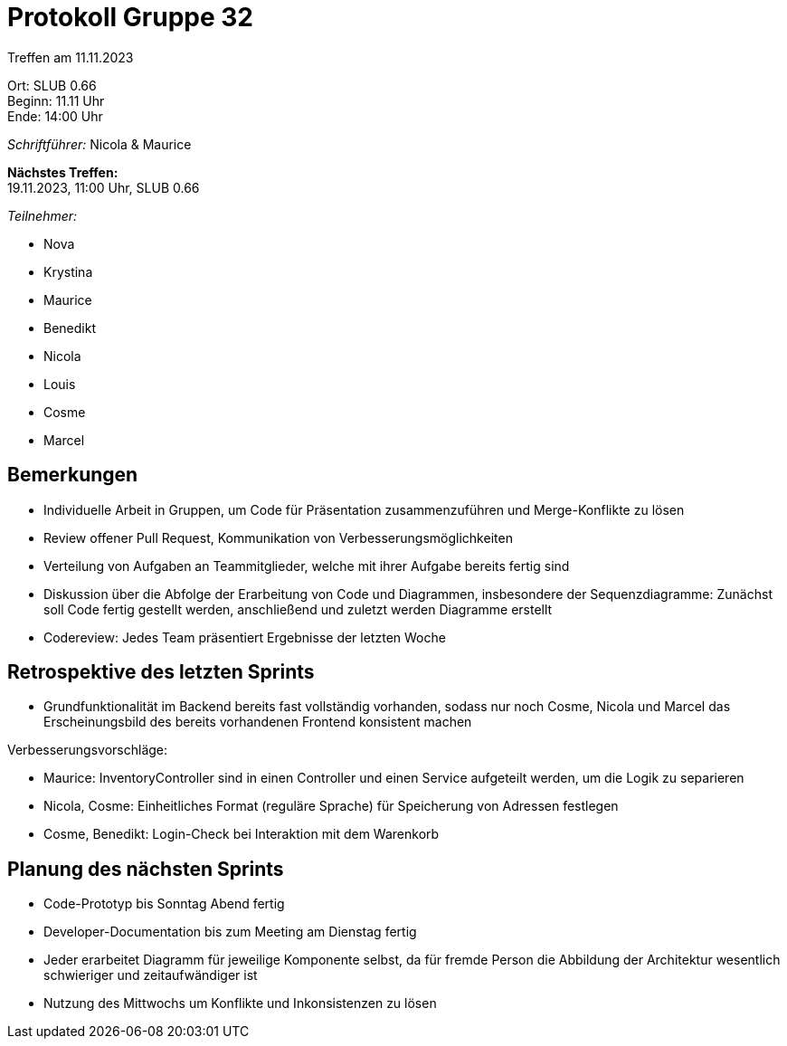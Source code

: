 = Protokoll Gruppe 32

Treffen am 11.11.2023

Ort:      SLUB 0.66 +
Beginn:   11.11 Uhr +
Ende:     14:00 Uhr

__Schriftführer:__ Nicola & Maurice

*Nächstes Treffen:* +
19.11.2023, 11:00 Uhr, SLUB 0.66

__Teilnehmer:__

- Nova
- Krystina
- Maurice
- Benedikt
- Nicola
- Louis
- Cosme
- Marcel

== Bemerkungen

- Individuelle Arbeit in Gruppen, um Code für Präsentation zusammenzuführen und Merge-Konflikte zu lösen
- Review offener Pull Request, Kommunikation von Verbesserungsmöglichkeiten
- Verteilung von Aufgaben an Teammitglieder, welche mit ihrer Aufgabe bereits fertig sind
- Diskussion über die Abfolge der Erarbeitung von Code und Diagrammen, insbesondere der Sequenzdiagramme: Zunächst soll Code fertig gestellt werden, anschließend und zuletzt werden Diagramme erstellt
- Codereview: Jedes Team präsentiert Ergebnisse der letzten Woche

== Retrospektive des letzten Sprints

- Grundfunktionalität im Backend bereits fast vollständig vorhanden, sodass nur noch Cosme, Nicola und Marcel das Erscheinungsbild des bereits vorhandenen Frontend konsistent machen

Verbesserungsvorschläge:

- Maurice: InventoryController sind in einen Controller und einen Service aufgeteilt werden, um die Logik zu separieren
- Nicola, Cosme: Einheitliches Format (reguläre Sprache) für Speicherung von Adressen festlegen
- Cosme, Benedikt: Login-Check bei Interaktion mit dem Warenkorb

== Planung des nächsten Sprints

- Code-Prototyp bis Sonntag Abend fertig
- Developer-Documentation bis zum Meeting am Dienstag fertig
- Jeder erarbeitet Diagramm für jeweilige Komponente selbst, da für fremde Person die Abbildung der Architektur wesentlich schwieriger und zeitaufwändiger ist
- Nutzung des Mittwochs um Konflikte und Inkonsistenzen zu lösen
